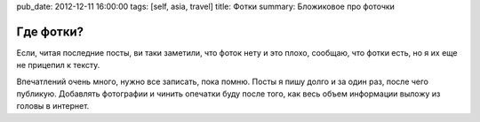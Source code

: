pub_date: 2012-12-11 16:00:00
tags: [self, asia, travel]
title: Фотки
summary: Бложиковое про фоточки

Где фотки?
==========

Если, читая последние посты, ви таки заметили, что фоток нету и это плохо, сообщаю, что
фотки есть, но я их еще не прицепил к тексту.

Впечатлений очень много, нужно все записать, пока помню. 
Посты я пишу долго и за один раз, после чего публикую. Добавлять фотографии и
чинить опечатки буду после того, как весь объем информации выложу из головы в
интернет.
